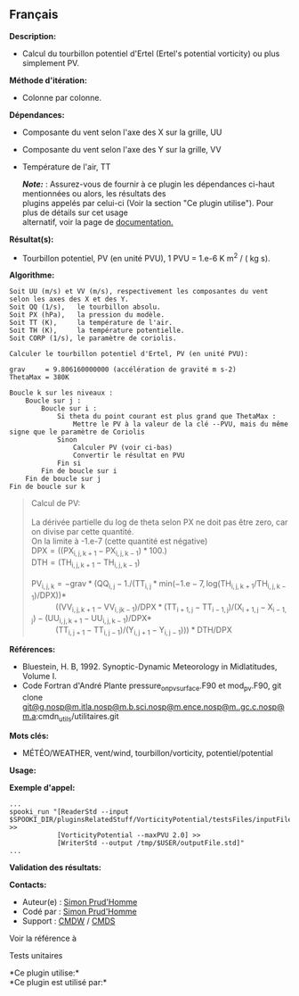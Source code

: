 ** Français















*Description:*

- Calcul du tourbillon potentiel d'Ertel (Ertel's potential vorticity)
  ou plus simplement PV.

*Méthode d'itération:*

- Colonne par colonne.

*Dépendances:*

- Composante du vent selon l'axe des X sur la grille, UU

- Composante du vent selon l'axe des Y sur la grille, VV

- Température de l'air, TT

  */Note:/* : Assurez-vous de fournir à ce plugin les dépendances
  ci-haut mentionnées ou alors, les résultats des\\
  plugins appelés par celui-ci (Voir la section "Ce plugin utilise").
  Pour plus de détails sur cet usage\\
  alternatif, voir la page de
  [[https://wiki.cmc.ec.gc.ca/wiki/Spooki/Documentation/Description_g%C3%A9n%C3%A9rale_du_syst%C3%A8me#RefDependances][documentation.]]

*Résultat(s):*

- Tourbillon potentiel, PV (en unité PVU), 1 PVU = 1.e-6 K m^2 / ( kg
  s).

*Algorithme:*

#+begin_example
      Soit UU (m/s) et VV (m/s), respectivement les composantes du vent selon les axes des X et des Y.
      Soit QQ (1/s),   le tourbillon absolu.
      Soit PX (hPa),   la pression du modèle.
      Soit TT (K),     la température de l'air.
      Soit TH (K),     la température potentielle.
      Soit CORP (1/s), le paramètre de coriolis.
      
      Calculer le tourbillon potentiel d'Ertel, PV (en unité PVU):
      
      grav     = 9.806160000000 (accélération de gravité m s-2)
      ThetaMax = 380K
      
      Boucle k sur les niveaux :
          Boucle sur j :
              Boucle sur i :
                  Si theta du point courant est plus grand que ThetaMax :
                      Mettre le PV à la valeur de la clé --PVU, mais du même signe que le paramètre de Coriolis
                  Sinon 
                      Calculer PV (voir ci-bas)
                      Convertir le résultat en PVU 
                  Fin si
              Fin de boucle sur i
          Fin de boucle sur j
      Fin de boucle sur k
#+end_example

#+begin_quote
  Calcul de PV:\\
  \\
  La dérivée partielle du log de theta selon PX ne doit pas être zero,
  car on divise par cette quantité.\\
  On la limite à -1.e-7 (cette quantité est négative)\\

  \(\mathrm{ DPX = ( ( PX_{i,j,k+1} - PX_{i,j,k-1} ) * 100. )}\)\\
  \(\mathrm{ DTH = ( TH_{i,j,k+1} - TH_{i,j,k-1} )}\)\\
  \\
  \(\mathrm{ PV_{i,j,k} = -grav * ( QQ_{i,j} - 1. / ( TT_{i,j} * min(
  -1.e-7, log( TH_{i,j,k+1} / TH_{i,j,k-1} ) / DPX ) ) * }\)\\
             \(\mathrm{ ( ( VV_{i,j,k+1} - VV_{i,jk-1} ) / DPX * (
  TT_{i+1,j} - TT_{i-1,j} ) / ( X_{i+1,j} - X_{i-1,j} ) - (
  UU_{i,j,k+1} - UU_{i,j,k-1} ) / DPX * }\)\\
             \(\mathrm{ ( TT_{i,j+1} - TT_{i,j-1} ) / ( Y_{i,j+1} -
  Y_{i,j-1} ) ) ) * DTH / DPX }\)\\
#+end_quote

*Références:*

- Bluestein, H. B, 1992. Synoptic-Dynamic Meteorology in Midlatitudes,
  Volume I.
- Code Fortran d'André Plante pressure_on_pv_surface.F90 et mod_pv.F90,
  git clone
  [[#][git@g.nosp@m.itla.nosp@m.b.sci.nosp@m.ence.nosp@m..gc.c.nosp@m.a]]:cmdn_utils/utilitaires.git

*Mots clés:*

- MÉTÉO/WEATHER, vent/wind, tourbillon/vorticity, potentiel/potential

*Usage:*

*Exemple d'appel:* 

#+begin_example
      ...
      spooki_run "[ReaderStd --input $SPOOKI_DIR/pluginsRelatedStuff/VorticityPotential/testsFiles/inputFile.std] >>
                  [VorticityPotential --maxPVU 2.0] >>
                  [WriterStd --output /tmp/$USER/outputFile.std]"
      ...
#+end_example

*Validation des résultats:*

*Contacts:*

- Auteur(e) : [[https://wiki.cmc.ec.gc.ca/wiki/User:Prudhommes][Simon
  Prud'Homme]]
- Codé par : [[https://wiki.cmc.ec.gc.ca/wiki/User:Prudhommes][Simon
  Prud'Homme]]
- Support : [[https://wiki.cmc.ec.gc.ca/wiki/CMDW][CMDW]] /
  [[https://wiki.cmc.ec.gc.ca/wiki/CMDS][CMDS]]

Voir la référence à



Tests unitaires



*Ce plugin utilise:*\\

*Ce plugin est utilisé par:*\\



  

